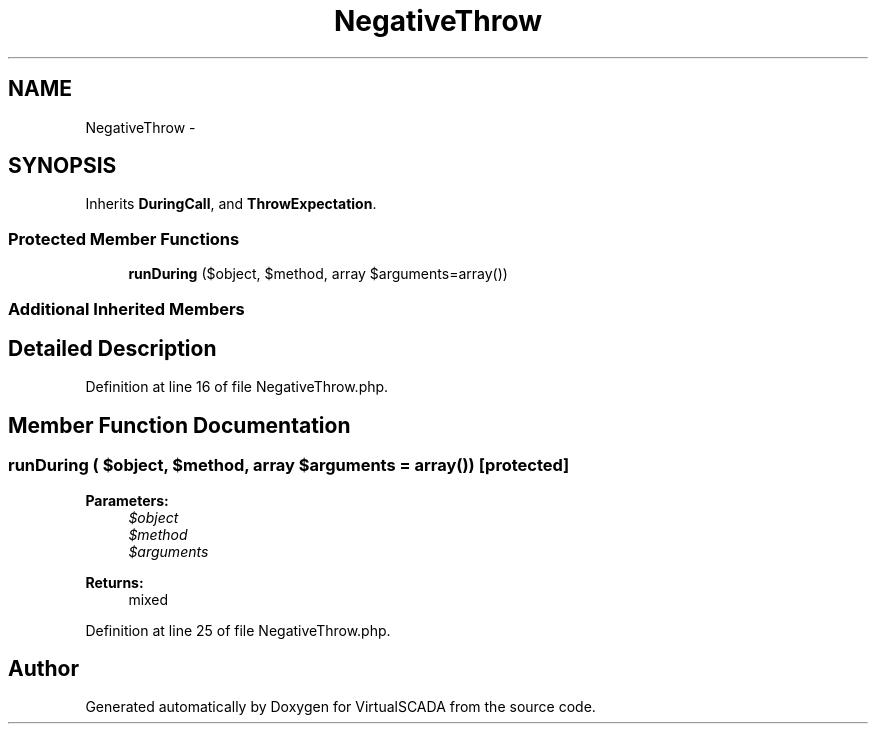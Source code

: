 .TH "NegativeThrow" 3 "Tue Apr 14 2015" "Version 1.0" "VirtualSCADA" \" -*- nroff -*-
.ad l
.nh
.SH NAME
NegativeThrow \- 
.SH SYNOPSIS
.br
.PP
.PP
Inherits \fBDuringCall\fP, and \fBThrowExpectation\fP\&.
.SS "Protected Member Functions"

.in +1c
.ti -1c
.RI "\fBrunDuring\fP ($object, $method, array $arguments=array())"
.br
.in -1c
.SS "Additional Inherited Members"
.SH "Detailed Description"
.PP 
Definition at line 16 of file NegativeThrow\&.php\&.
.SH "Member Function Documentation"
.PP 
.SS "runDuring ( $object,  $method, array $arguments = \fCarray()\fP)\fC [protected]\fP"

.PP
\fBParameters:\fP
.RS 4
\fI$object\fP 
.br
\fI$method\fP 
.br
\fI$arguments\fP 
.RE
.PP
\fBReturns:\fP
.RS 4
mixed 
.RE
.PP

.PP
Definition at line 25 of file NegativeThrow\&.php\&.

.SH "Author"
.PP 
Generated automatically by Doxygen for VirtualSCADA from the source code\&.
